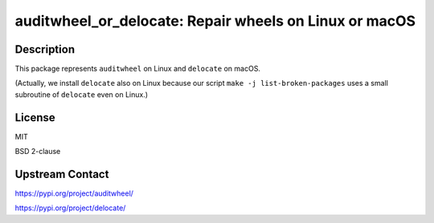 auditwheel_or_delocate: Repair wheels on Linux or macOS
=======================================================

Description
-----------

This package represents ``auditwheel`` on Linux and ``delocate`` on macOS.

(Actually, we install ``delocate`` also on Linux because our script
``make -j list-broken-packages`` uses a small subroutine of ``delocate``
even on Linux.)

License
-------

MIT

BSD 2-clause

Upstream Contact
----------------

https://pypi.org/project/auditwheel/

https://pypi.org/project/delocate/
